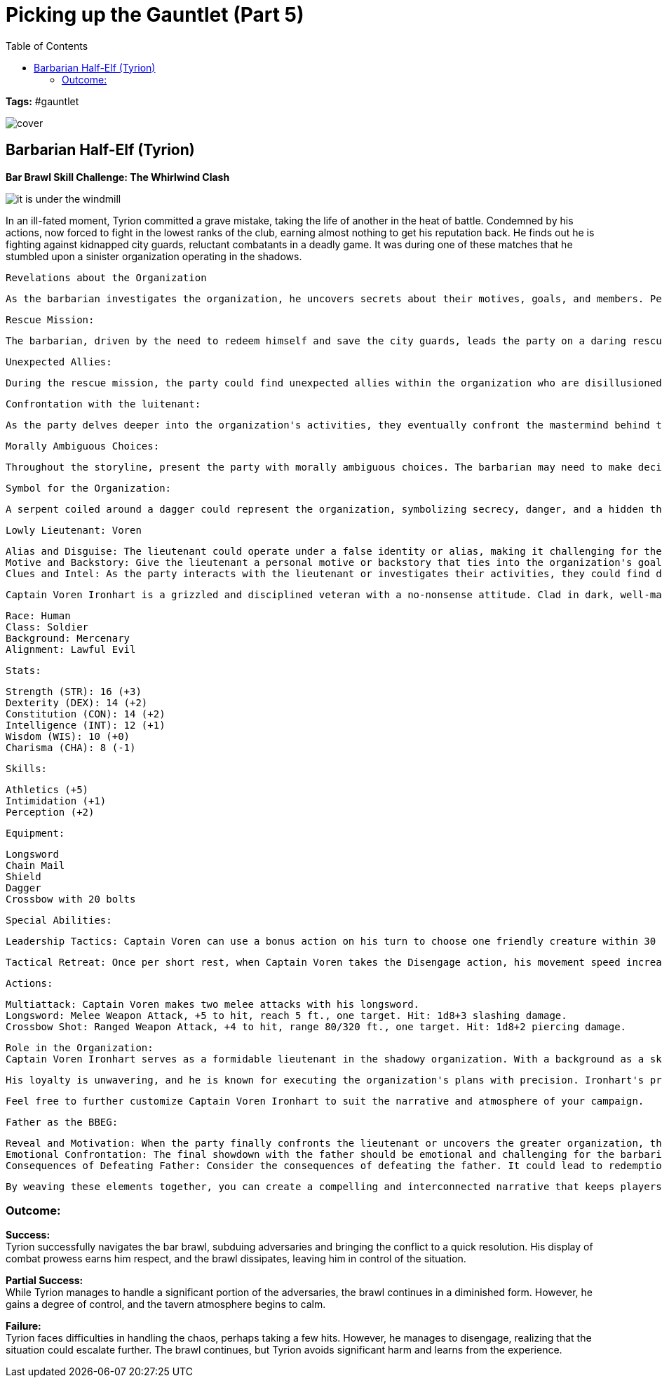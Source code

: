 ifndef::rootdir[]
:rootdir: ../..
endif::[]
ifndef::homedir[]
:homedir: .
endif::[]

= Picking up the Gauntlet (Part 5)
:toc:

*Tags:* #gauntlet

image::{homedir}/assets/images/cover.jpg[]

== Barbarian Half-Elf (Tyrion)

*Bar Brawl Skill Challenge: The Whirlwind Clash* + 

image::{homedir}/assets/maps/it_is_under_the_windmill.jpg[]

In an ill-fated moment, Tyrion committed a grave mistake, taking the life of another in the heat of battle. Condemned by his actions, now forced to fight in the lowest ranks of the club, earning almost nothing to get his reputation back. He finds out he is fighting against kidnapped city guards,  reluctant combatants in a deadly game. It was during one of these matches that he stumbled upon a sinister organization operating in the shadows.

    Revelations about the Organization
    
        As the barbarian investigates the organization, he uncovers secrets about their motives, goals, and members. Perhaps they are manipulating events in the city for their own gain, or they have a broader plan that could threaten the entire region.

    Rescue Mission:
    
        The barbarian, driven by the need to redeem himself and save the city guards, leads the party on a daring rescue mission. This could involve infiltrating the organization's hideout, gathering intelligence, and planning the rescue operation. Along the way, the party might encounter other challenges, such as traps, guards, or even rival factions.

    Unexpected Allies:
    
        During the rescue mission, the party could find unexpected allies within the organization who are disillusioned with its leadership. These allies may provide valuable information, assistance, or even join the party in their quest to stop the organization's operations.

    Confrontation with the luitenant:
    
        As the party delves deeper into the organization's activities, they eventually confront the mastermind behind the kidnapping. This could lead to a climactic showdown where the barbarian has a chance to not only save the city guards but also confront his own past actions and seek redemption.
    
    Morally Ambiguous Choices:
    
        Throughout the storyline, present the party with morally ambiguous choices. The barbarian may need to make decisions that challenge his own values and force him to consider the greater good versus personal redemption.

    Symbol for the Organization:

        A serpent coiled around a dagger could represent the organization, symbolizing secrecy, danger, and a hidden threat.

    Lowly Lieutenant: Voren

        Alias and Disguise: The lieutenant could operate under a false identity or alias, making it challenging for the party to initially connect them to the organization.
        Motive and Backstory: Give the lieutenant a personal motive or backstory that ties into the organization's goals. This could provide an emotional element to their character and potentially create a moral dilemma for the party when confronting them.
        Clues and Intel: As the party interacts with the lieutenant or investigates their activities, they could find documents, symbols, or other clues that hint at the larger organization and its true leader.

        Captain Voren Ironhart is a grizzled and disciplined veteran with a no-nonsense attitude. Clad in dark, well-maintained armor, he carries himself with an air of authority. His eyes gleam with a shrewd intelligence, and a subtle air of cruelty lingers beneath his composed exterior. Captain Voren is fiercely loyal to the organization's cause and is willing to do whatever it takes to ensure its success, even if it means resorting to ruthless tactics.

        Race: Human
        Class: Soldier
        Background: Mercenary
        Alignment: Lawful Evil

        Stats:

        Strength (STR): 16 (+3)
        Dexterity (DEX): 14 (+2)
        Constitution (CON): 14 (+2)
        Intelligence (INT): 12 (+1)
        Wisdom (WIS): 10 (+0)
        Charisma (CHA): 8 (-1)

        Skills:

            Athletics (+5)
            Intimidation (+1)
            Perception (+2)

        Equipment:

            Longsword
            Chain Mail
            Shield
            Dagger
            Crossbow with 20 bolts

        Special Abilities:

            Leadership Tactics: Captain Voren can use a bonus action on his turn to choose one friendly creature within 30 feet. That creature gains advantage on the next attack roll it makes before the start of Captain Voren's next turn.

            Tactical Retreat: Once per short rest, when Captain Voren takes the Disengage action, his movement speed increases by 10 feet until the end of his turn.

        Actions:

            Multiattack: Captain Voren makes two melee attacks with his longsword.
            Longsword: Melee Weapon Attack, +5 to hit, reach 5 ft., one target. Hit: 1d8+3 slashing damage.
            Crossbow Shot: Ranged Weapon Attack, +4 to hit, range 80/320 ft., one target. Hit: 1d8+2 piercing damage.

        Role in the Organization:
        Captain Voren Ironhart serves as a formidable lieutenant in the shadowy organization. With a background as a skilled mercenary, he rose through the ranks due to his tactical acumen and ruthlessness. Ironhart is responsible for overseeing key operations within the city, including the kidnapping of city guards for the organization's mysterious agenda.

        His loyalty is unwavering, and he is known for executing the organization's plans with precision. Ironhart's presence is both feared and respected among the lower ranks, making him a dangerous adversary for anyone who dares to oppose the organization's interests.

        Feel free to further customize Captain Voren Ironhart to suit the narrative and atmosphere of your campaign.
    
    Father as the BBEG:
    
        Reveal and Motivation: When the party finally confronts the lieutenant or uncovers the greater organization, they should discover that the father is the ultimate mastermind. The father's motivations could be complex, involving personal vendettas, a desire for power, or a twisted sense of justice.
        Emotional Confrontation: The final showdown with the father should be emotional and challenging for the barbarian character. It's an opportunity for character development and resolution, as the barbarian faces the person responsible for the city guards' plight and his own troubled past.
        Consequences of Defeating Father: Consider the consequences of defeating the father. It could lead to redemption, closure, or even new challenges as the party deals with the aftermath of their actions.

    By weaving these elements together, you can create a compelling and interconnected narrative that keeps players engaged and invested in the campaign's unfolding story.

=== Outcome:

*Success:* +
Tyrion successfully navigates the bar brawl, subduing adversaries and bringing the conflict to a quick resolution. His display of combat prowess earns him respect, and the brawl dissipates, leaving him in control of the situation.

*Partial Success:* +
While Tyrion manages to handle a significant portion of the adversaries, the brawl continues in a diminished form. However, he gains a degree of control, and the tavern atmosphere begins to calm.

*Failure:* +
Tyrion faces difficulties in handling the chaos, perhaps taking a few hits. However, he manages to disengage, realizing that the situation could escalate further. The brawl continues, but Tyrion avoids significant harm and learns from the experience.
